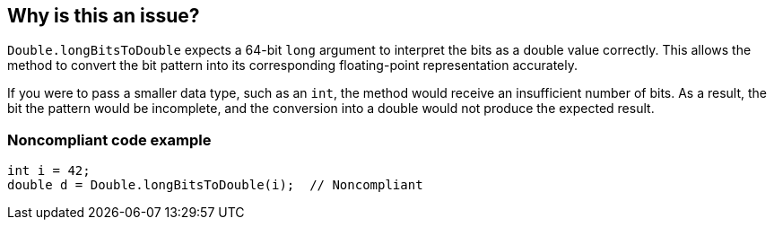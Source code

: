 == Why is this an issue?

`Double.longBitsToDouble` expects a 64-bit `long` argument to interpret the bits as a double value correctly.
This allows the method to convert the bit pattern into its corresponding floating-point representation accurately.

If you were to pass a smaller data type, such as an `int`, the method would receive an insufficient number of bits. As a result, the bit
the pattern would be incomplete, and the conversion into a double would not produce the expected result.

=== Noncompliant code example

[source,java]
----
int i = 42;
double d = Double.longBitsToDouble(i);  // Noncompliant
----

ifdef::env-github,rspecator-view[]

'''
== Implementation Specification
(visible only on this page)

=== Message

Remove this "Double.longBitsToDouble" call.


'''
== Comments And Links
(visible only on this page)

=== on 10 Oct 2014, 14:07:37 Freddy Mallet wrote:
Perfect !

endif::env-github,rspecator-view[]

